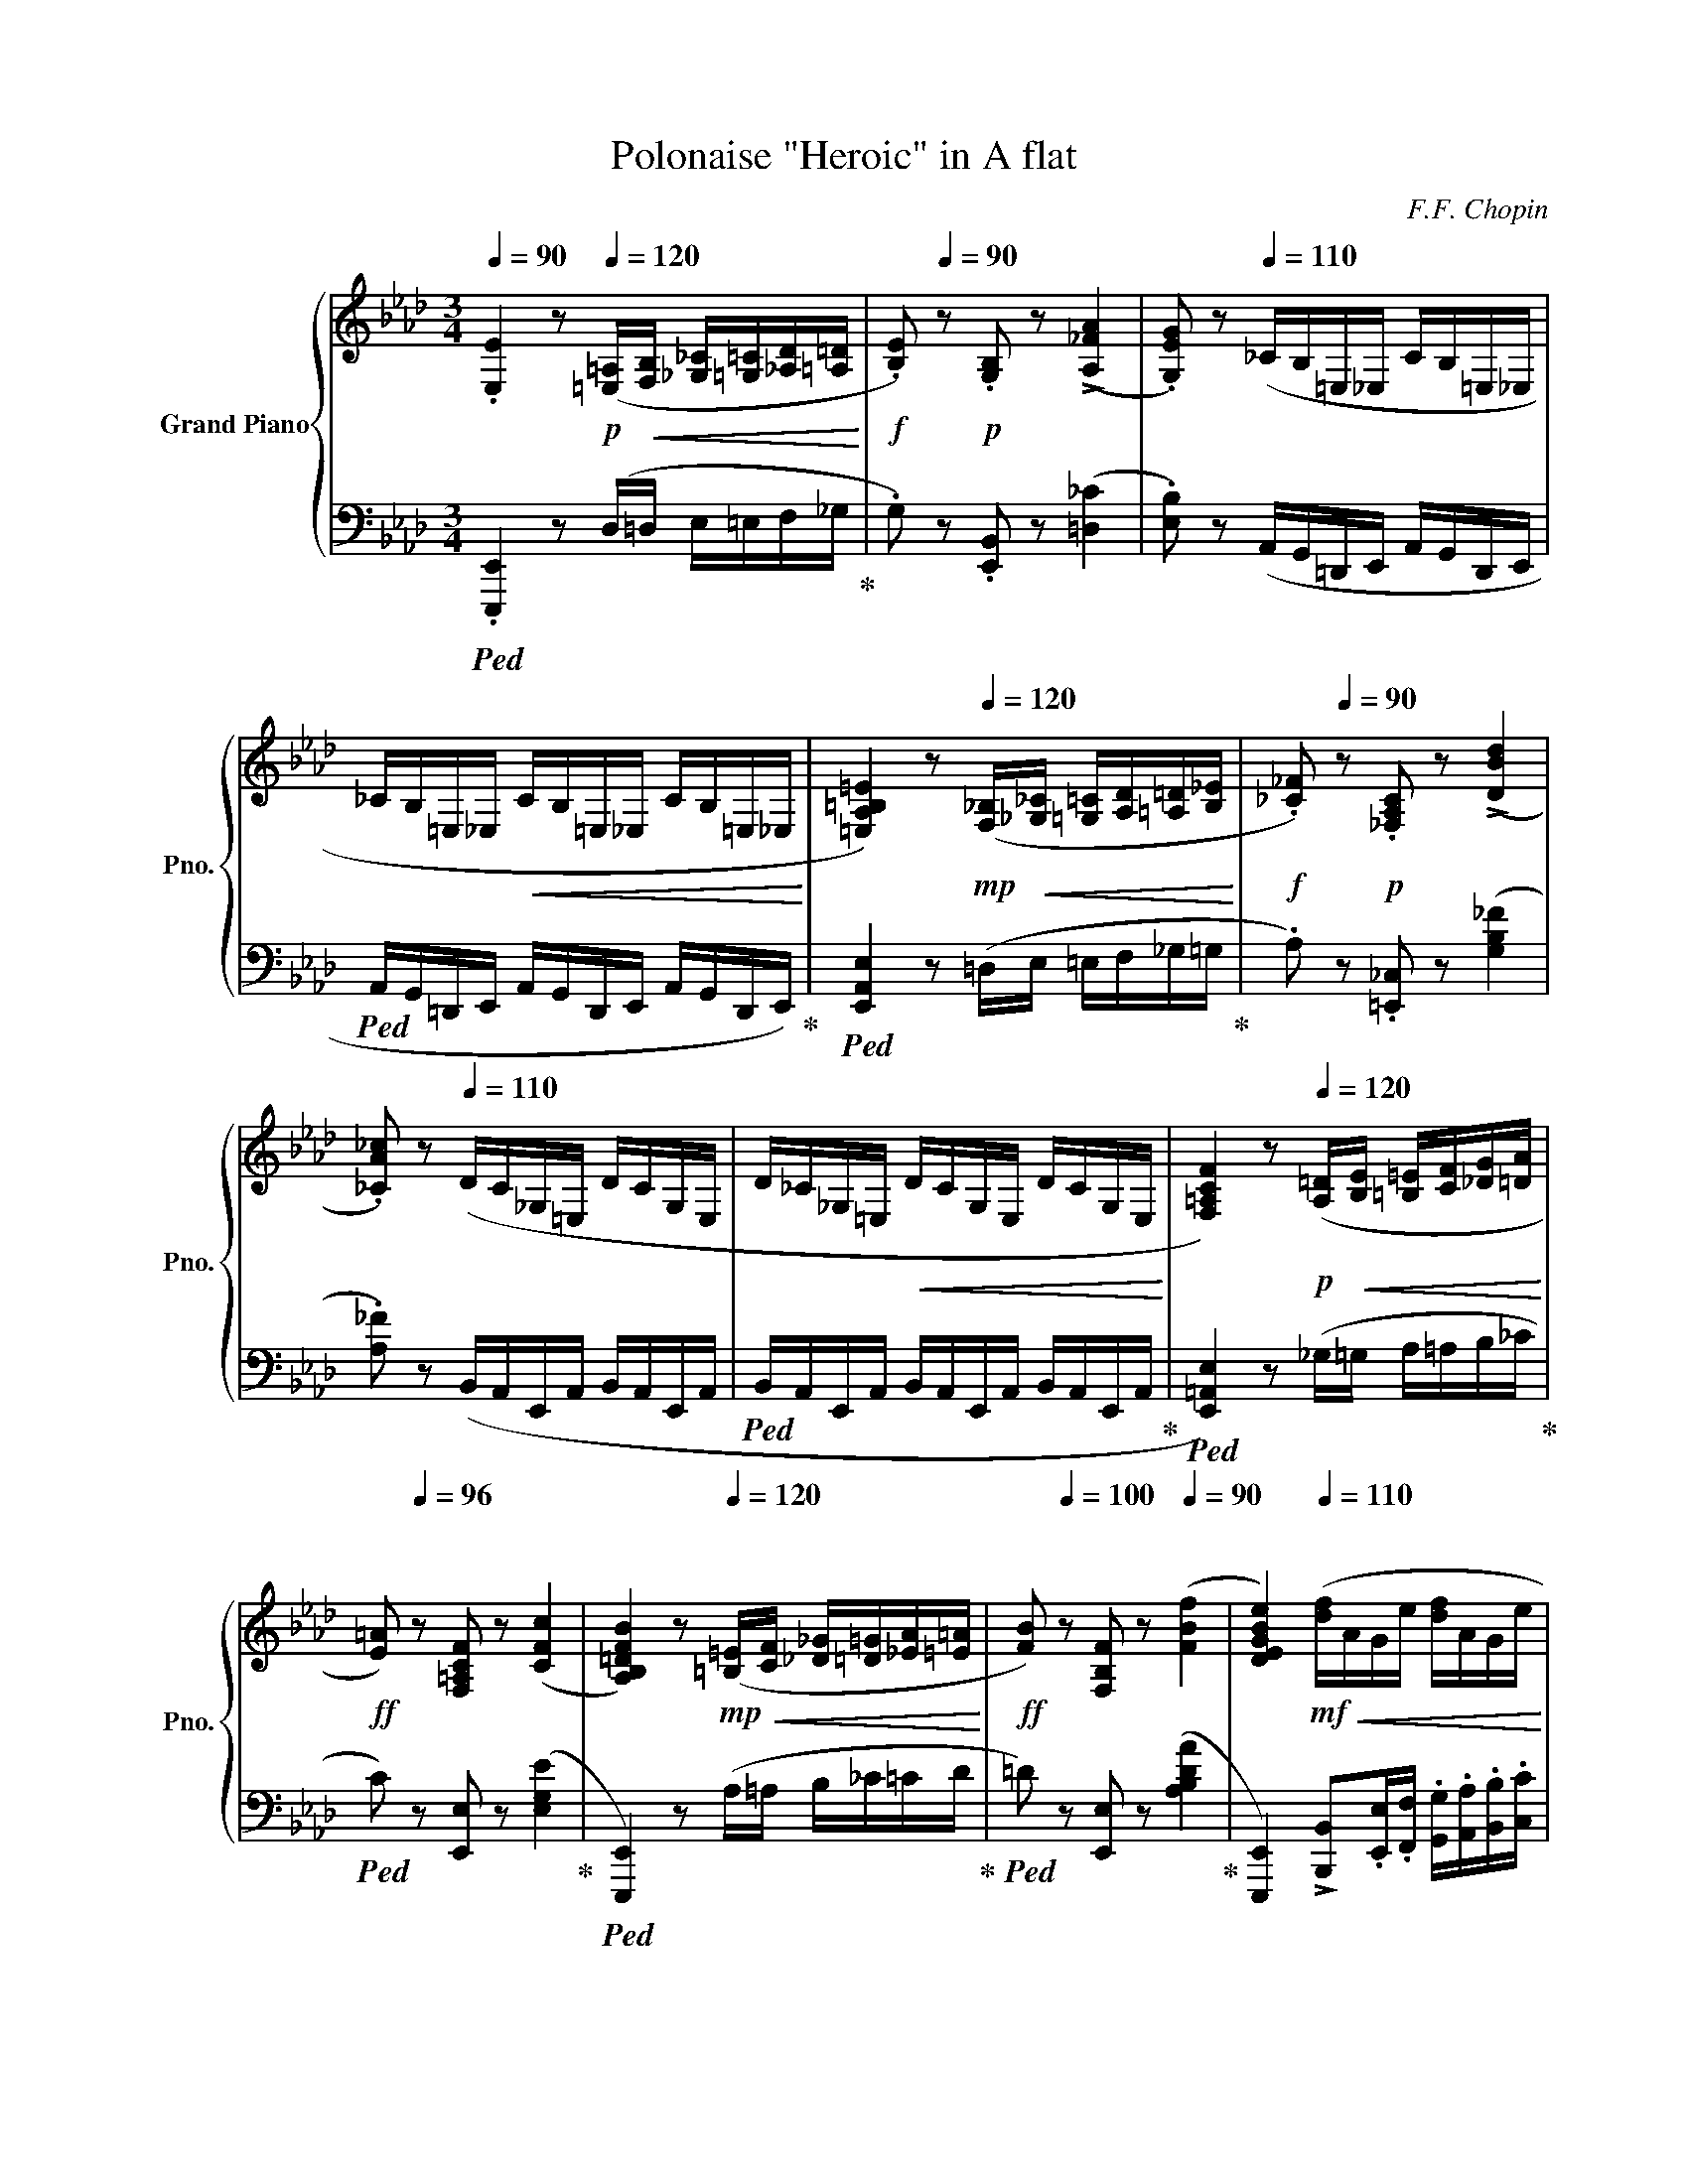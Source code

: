 X:1
T:Polonaise "Heroic" in A flat
C:F.F. Chopin
%%score { ( 1 3 5 6 ) | ( 2 4 7 ) }
L:1/8
Q:1/4=90
M:3/4
I:linebreak $
K:Ab
V:1 treble nm="Grand Piano" snm="Pno."
L:1/16
V:3 treble 
V:5 treble 
V:6 treble 
V:2 bass 
L:1/16
V:4 bass 
V:7 bass 
V:1
 .[E,E]4 z2[Q:1/4=120]!p! ([=E,=A,]!<(![F,B,] [_G,_C][=G,=C][_A,D][=A,=D]!<)! | %1
!f! .[B,E]2)[Q:1/4=90] z2!p! .[G,B,]2 z2 (!>![A,_FA]4 | %2
 .[G,EG]2) z2[Q:1/4=110] (_CB,=E,_E, CB,=E,_E, |$ _CB,=E,_E,!<(! CB,=E,_E, CB,=E,_E,!<)! | %4
 [=E,A,=B,=E]4) z2!mp![Q:1/4=120] ([F,_B,]!<(![_G,_C] [=G,=C][A,D][=A,=D][B,_E]!<)! | %5
!f! .[_C_F]2)[Q:1/4=90] z2!p! .[_F,A,C]2 z2 (!>![DBd]4 |$ %6
 .[_CA_c]2) z2[Q:1/4=110] (DC_G,=E, DCG,E, | D_C_G,=E,!<(! DCG,E, DCG,E,!<)! | %8
 [F,=A,CF]4) z2!p![Q:1/4=120] ([A,=D]!<(![B,E] [=B,=E][CF][_DG][=DA]!<)! |$ %9
!ff! [E=A]2)[Q:1/4=96] z2 [F,=A,CF]2 z2 ([CFc]4 | %10
 [A,B,=DFB]4) z2[Q:1/4=120]!mp! ([=B,=E]!<(![CF] [_D_G][=D=G][_EA][=E=A]!<)! | %11
!ff! [FB]2)[Q:1/4=100] z2 [F,B,F]2 z2[Q:1/4=90] ([FBf]4 | %12
[Q:1/4=100]"^\n" [DEGBe]4)[Q:1/4=110]!mf! ([df]!<(!AGe [df]AGe!<)! |$ %13
[Q:1/4=99] [Bf]GEe [cf]GEe[Q:1/4=85] [df]BE[Q:1/4=115]e | [df]BEe [df]B!>(!Ee [df]BEe!>)! | %15
[Q:1/4=100]!mp! [df]!<(!BEe[Q:1/4=95] [df]B[Q:1/4=90]Ee[Q:1/4=85] [df]B[Q:1/4=75]E!sfz!(!fermata!e)!<)! | %16
!f![Q:1/4=60] [df]2>[Q:1/4=75][ce]2[Q:1/4=80] [ce]4) z2 (.[Ac].[Bd][Q:1/4=65] |$ %17
[Q:1/4=68] f)[Q:1/4=75](!>!e{/f}e=d[Q:1/4=65] [ce]4) z2 (.[Ac].[_B_d][Q:1/4=70] | %18
 f)(!>!e[Q:1/4=77]{/f}e=d f)(!>!e{/f}ed [ce]2)[Q:1/4=66]!>(!(!arpeggio![E_B_g]2!>)! | %19
[Q:1/4=69] !arpeggio![E=Af]2[Q:1/4=75][FAc]2[Q:1/4=60] [FBd]2)[Q:1/4=80] x2[Q:1/4=75] x4 |$ %20
!f! ([e_g]2>[df]2[Q:1/4=75] [df]4) z2 (.[Bd].[ce][Q:1/4=70] | %21
[Q:1/4=70] _g)[Q:1/4=80](!>!f{/g}f=e[Q:1/4=70] [df]4) z2 ([Gd=g][Aa] | %22
!f!!>(! !>![cc'][eg][cc']>)([Bb] [Bb][ce][Bb]>)([Aa] [Aa][Be][Aa]>)([Gg]!>)! |$ %23
!<(! [Gg][B=d][Gg]>)([Ff] [Ff][GB][Ff]>)[Q:1/4=65]([Ee]!>(! [D_d][FA][Dd]>)[Cc]!<)!!>)! | %24
[Q:1/4=70]!mp!!mf!!<(! !2!!1!F4 G2{AGAG}FG A2{BABA}GA!<)! | %25
[Q:1/4=66] =ABcd x2!f! [_Af]>[Q:1/4=70][Ae] x (A[Q:1/4=60]a>)g |$ %26
[Q:1/4=68]!<(! !>![Ff]4 (GPg[Ff][Gg]) (APa[Gg][Aa])!<)! | %27
 ([=Ae=a][Bb][cgc'][dd'] [c_ac']2[faf']>)[eae'] [eae']2{x([e=ae']}[dad']>[cc'] |$ %28
!>(! [Bb]2)([B,_GB]>[Cc] [DFd]2[DEGd]>[Cc] [B,FB]2[A,B,EA]>[_G,G]!>)! |$ %29
[M:12/8][Q:1/4=50]!mp! [F,DF]2)[Q:1/4=360] x16 x8 F2G2=A2B2c2d2e2f2g2=a2 |$ %30
[M:3/4]!ff![Q:1/4=68] z2{/c'} ([dgb][c^f=a] [dgb]2)([c_ac']2[Q:1/4=70] [Aca]2!mf![EAe]2 | %31
"_cresc." [FAf]2)([Aca]2 [DFBd]2)([FAdf]2[Q:1/4=60] [B,EAB]2)[Q:1/4=45]!>![DEGBe]2 | %32
!ff![Q:1/4=70] ([fd'f']2>[ec'e']2 [ec'e']2){E} x2 x2 ([cac'][dbd'] |$ %33
 [fd'f']>)([ec'e'][ec'e'][=d=b=d'] [ec'e']2){E} x2 x2 ([cac'][_d_b_d'] | %34
 [fd'f'])([ec'e']{f'}[ec'e'][=d=b=d'] [f_d'f'])([ec'e']{f'}[ec'e'][db=d'] [ec'e']2)([e_b_g']2 |$ %35
 [e=af']2!arpeggio![cefc']2[Q:1/4=58] [Bfd']2)[Q:1/4=75](3(_g_Gg [Ff]2)[Q:1/4=70][Dd]2 | %36
!ff![Q:1/4=73] ([_ge'_g']2>[fd'f']2 [fd'f']2){F} x2 x2 ([dbd'][ec'e'] | %37
 [_ge'_g']>)[fd'f']([fd'f'][=ec'=e'] [fd'f']2){F} x2 x2 ([=gd'=g'][aa'] |$ %38
!f!!>(!!8va(! !>![c'c''][e'g'][c'c'']>)([bb'] [bb'][c'e'][bb']>)([aa'] [aa'][be'][aa']>)([gg']!>)!!8va)! | %39
!8va(!!>(! [gg'][b=d'][gg']>)([ff'] [ff'][gb][ff']>)([ee'] [d_d'][fa][dd']>)[cc']!8va)!!>)! | %40
!mf!!<(! !2!!1!F4 (G2{AGAG}FG) (A2{BABA}GA)!<)! |$ =ABcd x2!f! [_Af]>[Ae] x (Aa>)g | %42
[Q:1/4=73]!<(! !>![Ff]4 (GPg[Ff][Gg]) (APa[Gg][Aa])!<)! |$ %43
 ([=Ae=a][Bb][cgc'][dd']!<(! [c_ac']2[faf']>)([eae'] [eae']2){x([e=ae']}[dad']>[cc']!<)! | %44
!>(! [Bb]2)([B^fb]>[cc'] [d=fd']2[de^fd']>[cc'] [B=fb]2[ABea]>[^F^f]!>)! |$ %45
[M:9/8]!mp! [Fdf]2)[Q:1/4=380]!<(! x32 c2d2e2f2g2=a2b2c'2d'2e'2f'2g'2=a'2!<)! |$ %46
[M:3/4][Q:1/4=70]!ff!!8va(! z2{/c''} ([d'g'b'][c'^f'=a'] [d'g'b']2)([c'g'c'']2 [ac'_a']2[Q:1/4=56][eae']2!8va)! | %47
 [faf']2)[Q:1/4=66] x2[Q:1/4=46] !arpeggio![xEB]4!f! A3 z[Q:1/4=45] | %48
[Q:1/4=77]!ff! [cc']2!p!!<(!.[Cc]>(.[Cc] [Dc]2[Cc]>)([Cc] [Ec]2[Cc]>)([Dc]!<)! |$ %49
"_cresc." [Fc]2[Cc]>)([=Ec] [Gc]2[Cc]>)([Fc] [Ac]2[Cc]>)(([_Gc] | %50
 [=EGc=e]2))!ff! (!>![ec'=e']4 [=d=b=d'][ec'e'] [fd'f']2)[ege']>[dd'] |$ %51
 [=ec'=e']2!mp![Q:1/4=94]!<(!(C/=E/G/=B/ c/e/g/=b/!8va(!c'/e'/g'/c''/[Q:1/4=78] !>!!wedge![d'd'']2!>!!wedge![=d'=d'']2!<)!!8va)! | %52
!ff! [e'e'']2)!p!!<(!.[Ee]>(.[Ee] [_Fe]2[Ee]>)([Ee] [_Ge]2[Ee]>)([=Fe]!<)! |$ %53
"_cresc." [Ae]2[Ee]>)([Ge] [Be]2[Ee]>)([Ae] [_ce]2[Ee]>)([=Ae] | %54
 [GBeg]2)!ff! (!>![ge'g']4 [f=d'f'][ge'g'] [af'a']2)[gbg']>[ff'] | %55
 [ge'g']2 x2 x8[Q:1/4=60][Q:1/4=47] |$[Q:1/4=50] F8[Q:1/4=70] B,4[Q:1/4=100][Q:1/4=70][Q:1/4=75] | %57
[Q:1/4=50] C6!<(! C>D[Q:1/4=60]!>(!{/D} D4{EDEDEDED}!<)!!>)![Q:1/4=100][Q:1/4=70] | %58
[Q:1/4=50] C6!<(! C>D[Q:1/4=60]!>(!{/D} D4{EDEDEDED}!<)!!>)![Q:1/4=100][Q:1/4=70] |$ %59
[Q:1/4=50] C2[Q:1/4=100]!<(!=D=E[Q:1/4=70] F2G2[Q:1/4=60] B[Q:1/4=90]AG[Q:1/4=74]F{F}!<)! | %60
[Q:1/4=50]!f! !arpeggio![Ff]8 [B,B]4[Q:1/4=100][Q:1/4=70] | %61
[Q:1/4=50] [Cc]6 c>d{D} d4{edededed}[Q:1/4=100][Q:1/4=70] |$ %62
[Q:1/4=50] [Cc]6 c>d{D}!mp!!<(! Td4!<)![Q:1/4=100][Q:1/4=70] |!mf!!<(! T=d4{cd} Te8!<)! | %64
!ff![Q:1/4=73] ([fd'f']2>[ec'e']2 [ec'e']2){E} x2 x2 ([cac'][dbd'] |$ %65
 [fd'f']>)[ec'e']([ec'e'][=d=b=d'] [ec'e']2){E} z2 z2 ([cac'][_d_b_d'] | %66
 [fd'f'])([ec'e']{f'}[ec'e'][=d=b=d'] [f_d'f'])([ec'e']{f'}[ec'e'][db=d'] [ec'e']2)([e_b_g']2 |$ %67
 [e=af']2!arpeggio![cefc']2[Q:1/4=60] !arpeggio![Bfd']2)[Q:1/4=78](3(_g_Gg[Q:1/4=72] !wedge![Ff]2)[Dd]2 | %68
!ff! ([_ge'_g']2>[fd'f']2 [fd'f']2){F} x2 x2 ([dbd'][ec'e'] | %69
 [_ge'_g']>)[fd'f']([fd'f'][=ec'=e'] [fd'f']2){F} x2 x2 ([=gd'=g'][aa'] |$ %70
!f!!>(!!8va(! !>![c'c''])[e'g'][c'c'']>([bb'] [bb'][c'e'][bb']>)([aa'] [aa'][be'][aa']>)[gg']!>)!!8va)! | %71
!8va(!!>(! [gg'][b=d'][gg']>([ff'] [ff'][gb][ff']>)([ee'] [d_d'][fa][dd']>)[cc']!8va)!!>)! | %72
!mf!!<(! !2!!1!F4 (G2{AGAG}FG) (A2{BABA}GA)!<)! |$ =ABcd x2!f! [_Af]>[Ae] x (Aa>)g | %74
!<(! !>![Ff]4 (GPg[Ff][Gg]) (APa[Gg][Aa])!<)! |$ %75
 ([=Ae=a][Bb][cgc'][dd']!<(! [c_ac']2[faf']>)([eae'] [eae']2){x[e=ae']}[dad']>[cc']!<)! | %76
!>(! [Bb]2[B^fb]>[cc'] [d=fd']2[de^fd']>[cc'] [B=fb]2[ABea]>[^F^f]!>)! |$ %77
[M:9/8]!mp! [Fdf]2[Q:1/4=380]!<(! x32 c2d2e2f2g2=a2b2c'2d'2e'2f'2g'2=a'2!<)! |$ %78
[M:3/4][Q:1/4=72]!ff!!8va(! z2{/c''} ([d'g'b'][c'^f'=a'] [d'g'b']2)[c'g'c'']2 [ac'_a']2[Q:1/4=57][eae']2!8va)! | %79
 [faf']2[Q:1/4=66] x2[Q:1/4=46] !arpeggio![xEB]4!f! .A2 z2[Q:1/4=45] | %80
[K:E][Q:1/4=75] !arpeggio!!>![G,B,EG]4 !arpeggio!!>![G,B,EG]4 !arpeggio!!>![G,B,EG]4 | %81
 !arpeggio!!>![G,B,EG]4 !arpeggio!!>![G,B,EG]4 !arpeggio!!>![G,B,EG]4 |$ %82
 [G,B,EG]!p![Q:1/4=92] z z2 z8 | z12 |$ ([G,B,]8 [A,B,]2>.[A,B,]2 | %85
 [G,B,]2>.[G,E]2 [G,B,G]4 [A,B,F]4) |$ [G,B,]2>.[G,E]2 [G,B,G]2>.[A,D]2 .[G,E]2.[G,EG]2 | %87
!<(! [B,GB]2.[CGc].[DGd] .[EGe]2.[B,GB]2 !>![GBg]4!<)! |$ %88
 [B,FAB]6 .[B,AB].[B,AB] .[B,AB]2.[B,AB]2 | [B,GB]2>!^![EGe]2 [EGe]4 [B,EG]4 |$ F6 F2 .G.F.E.[DF] | %91
 [EG]4!<(! z2 z .[GB] [GB]4!<)! |$ [G,B,]6 .[^^F,B,].[G,B,] [A,B,]2.[A,C].[A,D] | %93
!p!!<(! [G,E]2>.[G,B,]2 [G,B,G]4 [A,B,F]4!<)! |$ [G,B,]2>.[G,E]2 [G,B,G]2>.[A,D]2 .[G,E]2.[G,EG]2 | %95
 [B,GB]4 [CGc][DGd][EGe][FBf] [Geg]4 ||$[K:Ab]!f!"_cresc." [GBeg]6 [B,GB]2 [EGe]2[Geg]2 | %97
 [Bgb]2>[ege']2 [ege']2>[Geg]2 [Geg]2[cgc']2 |$ [Bgb]6 [B,B][B,B] .[B,AB]2.[FABf]2 | %99
 .[EGe]2[K:bass]!arpeggio!!>![^D,=A,=B,^D]2 !arpeggio!!>![D,A,B,D]2!arpeggio!!>![D,A,B,D]2 !arpeggio!!>!!wedge![D,A,B,D]2!arpeggio!!>!!wedge![D,A,B,D]2 | %100
 !>![=E,^G,=B,=E]4[K:treble][Q:1/4=85] !arpeggio!!>![G,B,E^G]4 !arpeggio!!>![G,B,EG]4 | %101
 !arpeggio!!>![^G,=B,=E^G]4 !arpeggio!!>![G,B,EG]4 !arpeggio!!>![G,B,EG]4 |$ %102
[Q:1/4=92] [^G,=B,=E^G]!p! z z2 z8 | z12 |$ [^G,=B,]8 [=A,B,]2>.[A,B,]2 | %105
 [^G,=B,]2>.[G,=E]2 [G,B,^G]4 [=A,B,^F]4 |$ %106
 [^G,=B,]2>.[G,=E]2 [G,B,^G]2>.[=A,^D]2 .[G,E]2.[G,EG]2 | %107
!<(! [=B,^G=B]2.[^CG^c].[^DG^d] .[=EG=e]2.[B,GB]2 !>![GB^g]4!<)! |$ %108
 [=B,^F=A=B]6 .[B,AB].[B,AB] .[B,AB]2.[B,AB]2 | [=B,^G=B]2>!^![=EG=e]2 [EGe]4 [B,EG]4 |$ %110
 ^F6 F2 .^G.F.=E.[^DF] | [=E^G]4!<(! z2 z .[G=B] [GB]4!<)! |$ %112
 [^G,=B,]6 .[^^F,B,].[G,B,] [=A,B,]2.[A,^C].[A,^D] | %113
!p!!<(! [^G,=E]2>.[G,=B,]2 [G,B,^G]4 [=A,B,^F]4!<)! |$ %114
 [^G,=B,]2>.[G,=E]2 [G,B,^G]2>.[=A,^D]2 .[G,E]2.[G,EG]2 | %115
 [=B,^G=B]4 [^CG^c][^DG^d][=EG=e][^FB^f] [Ge^g]4 ||$ %116
[K:Ab]!f!"_cresc." [GBeg]6 [B,GB]2 [EGe]2[Geg]2 | [Bgb]2>[ege']2 [ege']2>[Geg]2 [Geg]2[cgc']2 |$ %118
 [Bgb]6 [B,B][B,B] .[B,AB]2.[FABf]2 | %119
!ff!!>(! .[EGe]2[Ee][Ee][Q:1/4=88] !^![Ee]2[Ee][Ee][Q:1/4=80] !^![Ee]2[Q:1/4=75][Ee][Ee]!>)! | %120
!f![Q:1/4=88] (e4 B4 c2fe |$ ed)dc (B4 c4 |[Q:1/4=76] B[Q:1/4=90]A)AG (F4 G4 | %123
[Q:1/4=80] PE2)[Q:1/4=89]=DE[Q:1/4=80] PF2[Q:1/4=89]EF!f!"_cresc." G4[Q:1/4=60][Q:1/4=35] |$ %124
[Q:1/4=68]!mp! (g4[Q:1/4=85] =d4 =e4 |"_dim." gf).f.e (=d4 =e4 | %126
 g[Q:1/4=80]f).f.e (e=d).d.c[Q:1/4=70] (cB).B.A |$ %127
[Q:1/4=50]!p!!>(! G2GG[Q:1/4=40] G2GG!>)![Q:1/4=20]!pp! G2[Q:1/4=30] x2 | %128
[Q:1/4=80] dc_c=A _A=Ac=c _d=d[Q:1/4=70]g=e |$ d(=d_g[Q:1/4=80]=e dc_F_G P=G_G=GA | %130
 =A_g=e=d _dg=g=a[Q:1/4=70] c'bgd |$ =d>=ed>_e d>=ed>_e d>[Q:1/4=50]=ed>[Q:1/4=20]_e) | %132
[Q:1/4=50] (=d[Q:1/4=55]c[Q:1/4=75]B=A _A=ABc _d=d[Q:1/4=50]g_g |$ %133
 f[Q:1/4=75]=e_e=d _dc=AB PG_G=GA | B)[Q:1/4=50](b[Q:1/4=75]=ag agfe[Q:1/4=60] fe[Q:1/4=75]Bc | %135
[Q:1/4=70] T=d4{_d=d} Te4{de}[Q:1/4=40] T=e4{_e=e)} |$ %136
[Q:1/4=50] (f[Q:1/4=70]edc _c=cde =ef[Q:1/4=60]b=a | a[Q:1/4=70]g_gf =e_edc PB=ABc | %138
 d)(d'[Q:1/4=76]c'b[Q:1/4=70] c'ba_g ag[Q:1/4=60]de |$ %139
[Q:1/4=70]!>(! (6:4:6f_gf=efg (6:4:6fgfefg[Q:1/4=60] (6:4:6fgfef[Q:1/4=40]g!>)! | %140
!pp![Q:1/4=50]!<(! (f)[Q:1/4=70]edc _c=cde =ef[Q:1/4=28]b[Q:1/4=40]=a!<)! | %141
!p! a[Q:1/4=60]g_g[Q:1/4=65]f[Q:1/4=70] =e_ecd PB=ABd) |$[Q:1/4=68](xBAG _G=GAB =Bxfd | %143
xBAG _G=Gx=B _BAGF | =E)(xBA _G=GAB _cxfd |$xBAG _G=G[Q:1/4=60]x=B _B[Q:1/4=67]AGF | %146
[Q:1/4=50]!>(! =E)[Q:1/4=67](xBA _G=GAB _cxed)!>)! |!pp!"_cresc."(xBAG _G=GAB[Q:1/4=60] =Bxd_c) |$ %148
!p!(xB[Q:1/4=70]AG _G=GAB =Bxed) |!<(!(xBAG[Q:1/4=74] _G=GAB[Q:1/4=64] =Bxd_c)!<)! | %150
!f![Q:1/4=46] (c[Q:1/4=72]BAG[Q:1/4=77]!mp! _G=G"_cresc."AB[Q:1/4=84] AGF=E |$ %151
!f! E=EFG) z G2G- G4[Q:1/4=87] | DCB,!>!A,!>!xCB,!>!_G,!>!xCB,[Q:1/4=78]!>!_F, | %153
!<(!!>!xA,G,[Q:1/4=72]E,xG,F,[Q:1/4=62]D,[Q:1/4=45] C,E,B,,[Q:1/4=23]E,!<)! |$ %154
[K:treble][Q:1/4=73]!fff! ([fd'f']2>[ec'e']2 [ec'e']2){E} x2 x2 ([cac'][dbd'] | %155
 [fd'f']>)([ec'e'][ec'e'][=d=b=d'] [ec'e']2){E} z2 z2 ([cac'][_d_b_d'] |$ %156
 [fd'f'])([ec'e']{f'}[ec'e'][=d=b=d'] [f_d'f'])([ec'e']{f'}[ec'e'][db=d'] [ec'e']2)[e_b_g']2 | %157
 [e=af']2!arpeggio![cefc']2[Q:1/4=66] !arpeggio![Bfd']2[Q:1/4=80](3(_g_Gg[Q:1/4=71] [Ff]2)[Dd]2 | %158
 ([_ge'_g']2>[fd'f']2 [fd'f']2){F} x2 x2 [dbd'][ec'e'] |$ %159
 [_ge'_g']>[fd'f']([fd'f'][=ec'=e'] [fd'f']2){F} x2 x2 ([=gd'=g'][aa'] | %160
[Q:1/4=75]!ff!!8va(! !>![c'c''])[e'g'][c'c'']>([bb'] [bb'][c'e'][bb']>)([aa'] [aa'][be'][aa']>)[gg']!8va)! |$ %161
!8va(!!>(! [gg'][b=d'][gg']>([ff'] [ff'][gb][ff']>)([ee'] [d_d'][fa][dd']>)[cc']!8va)!!>)! | %162
!mf!!<(! !2!!1!F4 (G2{AGAG}FG) (A2{BABA}GA)!<)! |$ %163
 =ABcd x2!f! [_Af]>[Ae] x[Q:1/4=70] (A[Q:1/4=65]a>)g | %164
[Q:1/4=75]!<(! !>![Ff]4 (GPg[Ff][Gg]) (APa[Gg][Aa])!<)! |$ %165
 ([=Ae=a][Bb][cgc'][dd']!<(! [c_ac']2[faf']>)([eae'] [eae']2){x[e=ae']}[dad']>[cc']!<)! | %166
!>(! [Bb]2[B^fb]>[cc'] [d=fd']2[de^fd']>[cc'] [B=fb]2[ABea]>[^F^f]!>)! |$ %167
[M:9/8]!mp! [Fdf]2[Q:1/4=360]!<(! x32 c2d2e2f2g2=a2b2c'2d'2e'2f'2g'2=a'2!<)! |$ %168
[M:3/4][Q:1/4=70]!fff!!8va(! z2{/c''} ([d'g'b'][c'^f'=a'] [d'g'b']2)([c'g'c'']2 [ac'_a']2[Q:1/4=78][eae']2!8va)! | %169
 [faf']2)[eae']2[Q:1/4=75] [cec']2[Aca]2[Q:1/4=67] !wedge![FAf]2[EGe]2 | %170
 [CAc]2[Q:1/4=90](PE2 =D2[Q:1/4=110](3FA=B (6:4:6=dfa=b!8va(!=d'=d''!8va)! |$ %171
[Q:1/4=80] !>![e'e'']2)[Q:1/4=120][Beb][Beb][Q:1/4=95] [Beb]2([=Ae=a][Beb] !wedge![cec']2)([Gdeg]2 | %172
 [Aca]2)(PE2 =D2[Q:1/4=110](3FA=B (6:4:6=dfa=b!8va(!=d'=d''!8va)! |$ %173
[Q:1/4=80] !>![e'e'']2)[Beb][Q:1/4=94][Beb] ([Beb][cec'])[=Ae=a][Q:1/4=90][Beb] [cec']2[Q:1/4=80][Gdeg]2 | %174
[Q:1/4=90] [Aca]2>e2 [Ece]4 z2 [cac'][dbd'] | [fd'f']2>[ec'e']2 [ec'e']4 z2 [cac'][dbd'] |$ %176
!mf!!<(! [fd'f']2>[ec'e']2 [fd'f']2>[ec'e']2 [fd'f']2>[ec'e']2!<)! | %177
 [fd'f']2>[ec'e']2[Q:1/4=100] [ec'e']4[Q:1/4=74] [fc'f'][Q:1/4=100][gc'g'][ac'a'][be'b'] | %178
[Q:1/4=50] [c'a'c'']4 z2[Q:1/4=120]!fff! !wedge![=E,G,C=E]!wedge![E,G,CE][Q:1/4=90] !wedge![E,G,CE]2!wedge![E,G,CE]2 | %179
[Q:1/4=80] !wedge![=E,G,C=E]2 z2[Q:1/4=70] !wedge![E,G,CE]2 z2[Q:1/4=50] [_E,G,B,D_E]4 | %180
 [A,CA]4 z8 |] %181
V:2
!ped! .[E,,,E,,]4 z2 (D,=D, E,=E,F,_G,!ped-up! | .G,2) z2 .[E,,B,,]2 z2 ([=D,_C]4 | %2
 .[E,B,]2) z2 (A,,G,,=D,,E,, A,,G,,D,,E,, |$ %3
!ped! A,,G,,=D,,E,, A,,G,,D,,E,, A,,G,,D,,E,,)!ped-up! | %4
!ped! [E,,A,,E,]4 z2 (=D,E, =E,F,_G,=G,!ped-up! | .A,2) z2 .[=E,,_C,]2 z2 ([G,B,_F]4 |$ %6
 .[A,_F]2) z2 (B,,A,,E,,A,, B,,A,,E,,A,, |!ped! B,,A,,E,,A,, B,,A,,E,,A,, B,,A,,E,,A,,!ped-up! | %8
!ped! [E,,=A,,E,]4) z2 (_G,=G, A,=A,B,_C!ped-up! |$!ped! C2) z2 [E,,E,]2 z2 ([E,G,E]4!ped-up! | %10
!ped! [E,,,E,,]4) z2 (A,=A, B,_C=CD!ped-up! |!ped! =D2) z2 [E,,E,]2 z2 ([A,B,DA]4!ped-up! | %12
 [E,,,E,,]4) !>![B,,,B,,]2.[E,,E,].[F,,F,] .[G,,G,].[A,,A,].[B,,B,].[C,C] |$ %13
!ped! !>![D,D]2 z2 !>![E,,E,]2 z2 !>![G,G-]4!ped-up! |!ped! GDB,E, GDB,E, GDB,E, | %15
 GDB,E, DB,G,E, G,D,B,,E,,!ped-up! | %16
!ped! !>![A,,,A,,]2([E,E]2!ped-up! !wedge![A,CA]2)!wedge![E,,E,]2 [A,,A,]2.[E,,,E,,]2 |$ %17
!ped! !>![A,,,A,,]2([E,E]2!ped-up! !wedge![A,CA]2)!wedge![E,,E,]2 [A,,A,]2.[E,,,E,,]2 | %18
!ped! !>![A,,,A,,]2([E,E]2!ped-up! !wedge![A,CA]2)!wedge![E,,E,]2!ped! [A,,A,]2(!arpeggio![E,,B,,_G,]2!ped-up! | %19
 !arpeggio![F,,C,=A,]2!arpeggio![C,F,A,E]2 !arpeggio![B,,F,D]2)([_G,,,_G,,]2 !wedge![F,,,F,,]2)[D,,D,]2 |$ %20
!ped! [B,,,B,,]2([F,F]2!ped-up! !wedge![B,DB]2)!wedge![F,,F,]2 [B,,B,]2.[F,,,F,,]2 | %21
!ped! [B,,,B,,]2([F,F]2!ped-up! !wedge![B,DB]2)!wedge![F,,F,]2 [B,,B,]2!ped![B,,,B,,]2!ped-up! | %22
!f!!ped! z2 [DEG]2!ped-up!!ped! [E,,E,]2[CE]2!ped-up!!ped! [E,,E,]2[B,E]2!ped-up! |$ %23
!ped! x4!ped-up!!ped! x4!ped-up!!ped! F,4!ped-up! | %24
!ped! ([D,,D,]2!ped-up!!wedge![F,B,]2)!ped! ([C,,C,]2!ped-up!!wedge![=E,B,C]2)!ped! ([F,,,F,,]2!ped-up!!wedge![F,A,C]2) | %25
!ped! [E,,E,]2[E,B,]2 [A,,E,A,]2!ped!!ped-up! z2!ped-up! z2!ped! [A,,A,]2!ped-up! |$ %26
!ped! [D,,D,]2[F,B,]2!ped-up!!ped! [C,,C,]2[B,C=E]2!ped-up!!ped! [F,,,F,,]2[A,CF]2!ped-up! | %27
!ped! [E,,,E,,]2[B,DEG]2!ped-up! [A,,E,A,]2[K:treble]!ped!!arpeggio![=B,=DA=B]>!ped-up![CEAc] [CEAc]2!ped!!arpeggio![F,E=A]2!ped-up! |$ %28
[K:bass]!ped! !arpeggio![B,,F,D]2!ped-up!!ped!!arpeggio!!tenuto![E,,B,,_G,]2!ped-up!!ped! !arpeggio!!tenuto![B,,,F,,D,]2!ped-up!!ped!!arpeggio!!tenuto![E,,,E,,]2!ped-up!!ped! !arpeggio!!tenuto![B,,,F,,D,]2!ped-up!!ped!!arpeggio!!tenuto![E,,B,,E,]2!ped-up! |$ %29
[M:12/8] [B,,,F,,D,]2!mp!!mp!!<(!!<(!!ped! x2 x2 C,,2D,,2E,,2 F,,2G,,2=A,,2 B,,2C,2D,2E,2F,2G,2=A,2B,2C2D2E2F2G2=A2!<)!!<)! |$ %30
[M:3/4] z2!ped-up!!ped! [E,,,E,,]2 [E,,E,]2([E,E]2!ped-up! [F,CF]2!ped![C,A,C]2 | %31
 [D,A,D]2)([F,,F,]2!ped-up!!ped! [B,,F,B,]2)([B,,,B,,]2!ped-up!!ped! [E,,E,]2)!>![E,,,E,,]2!ped-up! | %32
!ped! [A,,,A,,]2([E,CE]2!ped-up!!ped! [A,CA]2)[E,,E,]2!ped-up!!ped! [A,,A,]2([E,,,E,,]2!ped-up! |$ %33
!ped! [A,,,A,,]2)([E,CE]2!ped-up!!ped! [A,CA]2)[E,,E,]2!ped-up!!ped! [A,,A,]2([E,,,E,,]2!ped-up! | %34
!ped! [A,,,A,,]2)([E,CE]2!ped-up!!ped! [A,CA]2)[E,,E,]2!ped-up!!ped! [A,,A,]2!arpeggio![E,,B,,^F,]2!ped-up! |$ %35
 !arpeggio![F,,C,=A,]2!arpeggio![C,F,A,E]2 !arpeggio![B,,F,D]2([_G,,_G,]2 [F,,F,]2)[D,,D,]2 | %36
!ped! [B,,,B,,]2([F,DF]2!ped-up!!ped! [B,DB]2)[F,,F,]2!ped-up!!ped! [B,,B,]2([F,,,F,,]2!ped-up! | %37
!ped! [B,,,B,,]2)[F,DF]2!ped-up!!ped! [B,DB]2[F,,F,]2!ped-up!!ped! [B,,B,]2[B,,,B,,]2!ped-up! |$ %38
!f!!ped! z2 [DEG]2!ped-up!!ped! E,2-[xCE]2!ped-up!!ped! E,2-[xB,E]2!ped-up! | %39
!ped! B,,2-[xA,B,=D]2!ped-up!!ped! E,2-[xG,B,]2!ped-up!!ped! [F,,F,-]2[xA,]2!ped-up! | %40
!ped! ([D,,D,]2!ped-up!!wedge![F,B,]2)!ped! ([C,,C,]2!ped-up!!wedge![=E,B,C]2)!ped! ([F,,,F,,]2!ped-up!!wedge![F,A,C]2) |$ %41
!ped! [E,,E,]2([E,B,]2!ped-up! [A,,E,A,]2) z2 z2 [A,,A,]2 | %42
!ped! [D,,D,]2[F,B,]2!ped-up!!ped! [C,,C,]2[B,C=E]2!ped-up!!ped! [F,,,F,,]2[A,CF]2!ped-up! |$ %43
!ped! [E,,,E,,]2([B,DEG]2!ped-up! [A,,E,A,]2[K:treble]!ped!!arpeggio![=B,=DA=B]>)([CEAc]!ped-up! [CEAc]2)!ped!!arpeggio![F,E=A]2!ped-up! | %44
[K:bass]!ped! !arpeggio!!tenuto![B,,F,D]2!ped-up!!ped!!arpeggio!!tenuto![E,C_G]2!ped-up!!ped! !arpeggio!!tenuto![B,,F,D]2!ped-up!!ped!!arpeggio!!tenuto![E,,B,,_G,]2!ped-up!!ped! !arpeggio!!tenuto![B,,,F,,D,]2!ped-up!!ped!!arpeggio!!tenuto![E,,B,,G,]2!ped-up! |$ %45
[M:9/8] !arpeggio![B,,F,D]2!mp!!<(!!ped! x16 x2 x8 x32!<)! |$ %46
[M:3/4] z2!ped-up! !>![E,,,E,,]2- [E,E]2[K:treble]([EGce]2 [FAcf]2[CAc]2 | %47
 [DAd]2)[K:bass] [E,,E,]4 [E,,,E,,]2 [A,,,A,,]3 z | %48
 [C,,,C,,]2.[C,,C,]>(.[C,,C,] [=E,,D,]2[=E,,,E,,]>)([E,,C,] [F,,E,]2[F,,,F,,]>)([F,,D,] |$ %49
 [G,,F,]2[G,,,G,,]>)([G,,=E,] [A,,G,]2[A,,,A,,]>)([A,,F,] [A,,A,]2[A,,,A,,]>)([A,,^F,] | %50
 [G,,G,]2)[K:treble][G,G][G,G] ([=A,=A][G,G])[G,G][G,G] [G,G]2[=DFG=B]2 |$ %51
 [CGc]2!ped!(C,/=E,/G,/_C/ =C/=E/G/_c/=cC!ped-up! !>!!wedge![Dd]2!>!!wedge![=D=d]2 | %52
 [Ee]2)[K:bass].[E,,E,]>(.[E,,E,] [G,,_F,]2[G,,,G,,]>)([G,,E,] [A,,_G,]2[A,,,A,,]>)([A,,=F,] |$ %53
 [B,,A,]2[B,,,B,,]>)([B,,G,] [_C,B,]2[_C,,C,]>)([C,A,] [C,_C]2[C,,C,]>)([C,=A,] | %54
 [B,,B,]2)[K:treble][B,B][B,B] ([Cc][B,B])[B,B][B,B] [B,B]2((!arpeggio![B,FA=d]2 | %55
 [EGe]2))[E,=B,E]2 [E,_B,E]2[K:bass][E,,=B,,E,]2 [E,,_B,,E,]2!wedge![E,,,E,,]2 |$ %56
 [D,,,D,,]2[F,G,][F,G,] !wedge![F,G,]2!wedge![F,G,]2 [F,G,]2[F,G,]2 | [C,,C,]8 [B,,,B,,]4 | %58
 [C,,C,]8 [B,,,B,,]4 |$!ped! [C,,C,]2[G,B,C][G,B,C] [G,B,C]2[G,B,C]2 [F,,F,]4!ped-up! | %60
!ped! [D,,D,]2[G,B,F][G,B,F] [G,B,F]2[G,B,F]2 [G,F]2[G,F]2!ped-up! | %61
!ped! [C,,C,]2[G,=E][G,E] [G,E]2[G,E]2!ped-up!!ped! [B,,,B,,]2[F,A,F]2!ped-up! |$ %62
!ped! [C,,C,]2[G,=E][G,E] [G,E]2[G,E]2 [B,,,B,,]2[F,A,F]2!ped-up! | %63
!ped! [B,,,B,,]2[A,B,=DA]2!ped-up!!ped! [E,,,E,,]2[K:treble][G,B,_DE]2 [B,DEG]2[DEGB]2!ped-up! | %64
!ped! [A,,,A,,]2([E,CE]2!ped-up!!ped! [A,CA]2)[E,,E,]2!ped-up!!ped! [A,,A,]2([E,,,E,,]2!ped-up! |$ %65
!ped! [A,,,A,,]2)([E,CE]2!ped-up!!ped! [A,CA]2)[E,,E,]2!ped-up!!ped! [A,,A,]2([E,,,E,,]2!ped-up! | %66
!ped! [A,,,A,,]2)([E,CE]2!ped-up!!ped! [A,CA]2)[E,,E,]2!ped-up!!ped! [A,,A,]2!arpeggio![E,,B,,^F,]2!ped-up! |$ %67
 !arpeggio![F,,C,=A,]2!arpeggio![C,F,A,E]2 !arpeggio![B,,F,D]2([_G,,_G,]2 !wedge![F,,F,]2)[D,,D,]2 | %68
!ped! [B,,,B,,]2([F,DF]2!ped-up!!ped! [B,DB]2)[F,,F,]2!ped-up!!ped! [B,,B,]2([F,,,F,,]2!ped-up! | %69
!ped! [B,,,B,,]2)([F,DF]2!ped-up!!ped! [B,DB]2)[F,,F,]2!ped-up!!ped! [B,,B,]2([B,,,B,,]2!ped-up! |$ %70
!f!!ped! z2) [DEG]2!ped-up!!ped! E,2-[xCE]2!ped-up!!ped! E,2-[xB,E]2!ped-up! | %71
!ped! B,,2-[xA,B,=D]2!ped-up!!ped! E,2-[xG,B,]2!ped-up!!ped! [F,,F,-]2[xA,]2!ped-up! | %72
!ped! ([D,,D,]2!ped-up!!wedge![F,B,]2)!ped! ([C,,C,]2!ped-up!!wedge![=E,B,C]2)!ped! ([F,,,F,,]2!ped-up!!wedge![F,A,C]2) |$ %73
!ped! [E,,E,]2([E,B,]2!ped-up! [A,,E,A,]2)!ped! z2!ped-up! z2 [A,,A,]2 | %74
!ped! [D,,D,]2[F,B,]2!ped-up!!ped! [C,,C,]2[B,C=E]2!ped-up!!ped! [F,,,F,,]2[A,CF]2!ped-up! |$ %75
!ped! [E,,,E,,]2([B,DEG]2!ped-up! [A,,E,A,]2[K:treble]!ped!!arpeggio![=B,=DA=B]>)([CEAc]!ped-up! [CEAc]2)!ped!!arpeggio![F,E=A]2!ped-up! | %76
[K:bass]!ped! !arpeggio!!tenuto![B,,F,D]2!ped-up!!ped!!arpeggio!!tenuto![E,C_G]2!ped-up!!ped! !arpeggio!!tenuto![B,,F,D]2!ped-up!!ped!!arpeggio!!tenuto![E,,B,,_G,]2!ped-up!!ped! !arpeggio!!tenuto![B,,,F,,D,]2!ped-up!!ped!!arpeggio!!tenuto![E,,B,,G,]2!ped-up! |$ %77
[M:9/8] !arpeggio![B,,F,D]2!mp!!<(!!ped! x16 x2 x8 x32!<)! |$ %78
[M:3/4] z2!ped-up! !>![E,,,E,,]2- [E,E]2[K:treble][EGce]2 [FAcf]2[CAc]2 | %79
 [DAd]2[K:bass] [E,,E,]4 [E,,,E,,]2 .[A,,,A,,]2 z2 | %80
[K:E] !arpeggio![E,,B,,E,]4 !arpeggio![E,,B,,E,]4 !arpeggio![E,,B,,E,]4 | %81
 !arpeggio![E,,B,,E,]4 !arpeggio![E,,B,,E,]4 !arpeggio![E,,B,,E,]4 |$ [E,,B,,E,] x x2 x8 | %83
 .E,,.D,,.C,,.B,,, .E,,.D,,.C,,.B,,, .E,,.D,,.C,,.B,,, |$ %84
 .[E,,E,].[D,,D,].[C,,C,].[B,,,B,,] .[E,,E,].[D,,D,].[C,,C,].[B,,,B,,] .[E,,E,].[D,,D,].[C,,C,].[B,,,B,,] | %85
 .[E,,E,].[D,,D,].[C,,C,].[B,,,B,,] .[E,,E,].[D,,D,].[C,,C,].[B,,,B,,] .[E,,E,].[D,,D,].[C,,C,].[B,,,B,,] |$ %86
 .[E,,E,].[D,,D,].[C,,C,].[B,,,B,,] .[E,,E,].[D,,D,].[C,,C,].[B,,,B,,] .[E,,E,].[D,,D,].[C,,C,].[B,,,B,,] | %87
 .[E,,E,].[D,,D,].[C,,C,].[B,,,B,,] .[E,,E,].[D,,D,].[C,,C,].[B,,,B,,] .[E,,E,].[D,,D,].[C,,C,].[B,,,B,,] |$ %88
!p! .[E,,E,].[D,,D,].[C,,C,].[B,,,B,,] .[E,,E,].[D,,D,].[C,,C,].[B,,,B,,] .[E,,E,].[D,,D,].[C,,C,].[B,,,B,,] | %89
 .[E,,E,].[D,,D,].[C,,C,].[B,,,B,,] .[E,,E,].[D,,D,].[C,,C,].[B,,,B,,] .[E,,E,].[D,,D,].[C,,C,].[B,,,B,,] |$ %90
 .[E,,E,].[D,,D,].[C,,C,].[B,,,B,,] .[E,,E,].[D,,D,].[C,,C,].[B,,,B,,] .[E,,E,].[D,,D,].[C,,C,].[B,,,B,,] | %91
 .[E,,E,].[D,,D,].[C,,C,].[B,,,B,,] .[E,,E,].[D,,D,].[C,,C,].[B,,,B,,] .[E,,E,].[D,,D,].[C,,C,].[B,,,B,,] |$ %92
!p! .[E,,E,].[D,,D,].[C,,C,].[B,,,B,,] .[E,,E,].[D,,D,].[C,,C,].[B,,,B,,] .[E,,E,].[D,,D,].[C,,C,].[B,,,B,,] | %93
 .[E,,E,].[D,,D,].[C,,C,].[B,,,B,,] .[E,,E,].[D,,D,].[C,,C,].[B,,,B,,] .[E,,E,].[D,,D,].[C,,C,].[B,,,B,,] |$ %94
 .[E,,E,].[D,,D,].[C,,C,].[B,,,B,,] .[E,,E,].[D,,D,].[C,,C,].[B,,,B,,] .[E,,E,].[D,,D,].[C,,C,].[B,,,B,,] | %95
!ped! .[E,,E,].[D,,D,].[C,,C,].[B,,,B,,] .[E,,E,].[D,,D,].[C,,C,].[B,,,B,,] .[E,,E,].[D,,D,].[E,,E,].[=D,,=D,]!ped-up! ||$ %96
[K:Ab]!ped! .[E,,E,].[=D,,=D,].[C,,C,].[B,,,B,,] .[E,,E,].[D,,D,].[C,,C,].[B,,,B,,] .[E,,E,].[D,,D,].[C,,C,].[B,,,B,,]!ped-up! | %97
!ped! .[E,,E,].[=D,,=D,].[C,,C,].[B,,,B,,] .[E,,E,].[D,,D,].[C,,C,].[B,,,B,,] .[E,,E,].[D,,D,].[C,,C,].[B,,,B,,]!ped-up! |$ %98
!ped! .[E,,E,].[=D,,=D,].[C,,C,].[B,,,B,,] .[E,,E,].[D,,D,].[C,,C,].[B,,,B,,] .[E,,E,].[D,,D,].[C,,C,].[B,,,B,,]!ped-up! | %99
 .[E,,E,]2!ped!!arpeggio!!>![=B,,,^F,,=B,,]2 !arpeggio!!>![B,,,F,,B,,]2!arpeggio!!>![B,,,F,,B,,]2!ped-up! !arpeggio!!>!!wedge![B,,,F,,B,,]2!arpeggio!!>!!wedge![B,,,F,,B,,]2 | %100
!ped! !>![=E,,,=E,,]4 !arpeggio![E,,=B,,=E,]4 !arpeggio![E,,B,,E,]4!ped-up! | %101
!ped! !arpeggio![=E,,=B,,=E,]4 !arpeggio![E,,B,,E,]4 !arpeggio![E,,B,,E,]4!ped-up! |$ %102
 [=E,,=B,,=E,] x x2 x8 | .=E,,.^D,,.^C,,.=B,,, .E,,.D,,.C,,.B,,, .E,,.D,,.C,,.B,,, |$ %104
 .[=E,,=E,].[^D,,^D,].[^C,,^C,].[=B,,,=B,,] .[E,,E,].[D,,D,].[C,,C,].[B,,,B,,] .[E,,E,].[D,,D,].[C,,C,].[B,,,B,,] | %105
 .[=E,,=E,].[^D,,^D,].[^C,,^C,].[=B,,,=B,,] .[E,,E,].[D,,D,].[C,,C,].[B,,,B,,] .[E,,E,].[D,,D,].[C,,C,].[B,,,B,,] |$ %106
 .[=E,,=E,].[^D,,^D,].[^C,,^C,].[=B,,,=B,,] .[E,,E,].[D,,D,].[C,,C,].[B,,,B,,] .[E,,E,].[D,,D,].[C,,C,].[B,,,B,,] | %107
 .[=E,,=E,].[^D,,^D,].[^C,,^C,].[=B,,,=B,,] .[E,,E,].[D,,D,].[C,,C,].[B,,,B,,] .[E,,E,].[D,,D,].[C,,C,].[B,,,B,,] |$ %108
!p! .[=E,,=E,].[^D,,^D,].[^C,,^C,].[=B,,,=B,,] .[E,,E,].[D,,D,].[C,,C,].[B,,,B,,] .[E,,E,].[D,,D,].[C,,C,].[B,,,B,,] | %109
 .[=E,,=E,].[^D,,^D,].[^C,,^C,].[=B,,,=B,,] .[E,,E,].[D,,D,].[C,,C,].[B,,,B,,] .[E,,E,].[D,,D,].[C,,C,].[B,,,B,,] |$ %110
 .[=E,,=E,].[^D,,^D,].[^C,,^C,].[=B,,,=B,,] .[E,,E,].[D,,D,].[C,,C,].[B,,,B,,] .[E,,E,].[D,,D,].[C,,C,].[B,,,B,,] | %111
 .[=E,,=E,].[^D,,^D,].[^C,,^C,].[=B,,,=B,,] .[E,,E,].[D,,D,].[C,,C,].[B,,,B,,] .[E,,E,].[D,,D,].[C,,C,].[B,,,B,,] |$ %112
!p! .[=E,,=E,].[^D,,^D,].[^C,,^C,].[=B,,,=B,,] .[E,,E,].[D,,D,].[C,,C,].[B,,,B,,] .[E,,E,].[D,,D,].[C,,C,].[B,,,B,,] | %113
 .[=E,,=E,].[^D,,^D,].[^C,,^C,].[=B,,,=B,,] .[E,,E,].[D,,D,].[C,,C,].[B,,,B,,] .[E,,E,].[D,,D,].[C,,C,].[B,,,B,,] |$ %114
 .[=E,,=E,].[^D,,^D,].[^C,,^C,].[=B,,,=B,,] .[E,,E,].[D,,D,].[C,,C,].[B,,,B,,] .[E,,E,].[D,,D,].[C,,C,].[B,,,B,,] | %115
!ped! .[=E,,=E,].[^D,,^D,].[^C,,^C,].[=B,,,=B,,] .[E,,E,].[D,,D,].[C,,C,].[B,,,B,,] .[E,,E,].[D,,D,].[E,,E,].[=D,,=D,]!ped-up! ||$ %116
[K:Ab]!ped! .[E,,E,].[=D,,=D,].[C,,C,].[B,,,B,,] .[E,,E,].[D,,D,].[C,,C,].[B,,,B,,] .[E,,E,].[D,,D,].[C,,C,].[B,,,B,,]!ped-up! | %117
!ped! .[E,,E,].[=D,,=D,].[C,,C,].[B,,,B,,] .[E,,E,].[D,,D,].[C,,C,].[B,,,B,,] .[E,,E,].[D,,D,].[C,,C,].[B,,,B,,]!ped-up! |$ %118
!ped! .[E,,E,].[=D,,=D,].[C,,C,].[B,,,B,,] .[E,,E,].[D,,D,].[C,,C,].[B,,,B,,] .[E,,E,].[D,,D,].[C,,C,].[B,,,B,,]!ped-up! | %119
!ped! .[E,,E,]2[E,,E,][E,,E,]!ped-up!!ped! !^![=E,,=E,]2[E,,E,][E,,E,]!ped-up!!ped! !^![F,,F,]2[F,,F,][F,,F,]!ped-up! | %120
!mf!!ped! [_G,,_G,]2[G,D][G,D] [G,D]2[G,D][G,D]!ped-up! [A,,E,A,]2!ped![E,A,C][E,A,C]!ped-up! |$ %121
!ped! [D,A,C]2[D,A,D][D,A,D]!ped-up!!ped! [D,G,D]2[D,G,D][D,G,D]!ped-up! [C,G,B,]2.[C,G,B,].[C,G,B,] | %122
!ped! [F,A,]2[F,A,][E,A,]!ped-up! [=D,A,]2.[D,A,].[D,A,]!ped! [G,,D,G,]2[G,,D,G,][G,,D,G,]!ped-up! | %123
!ped! [C,G,]2[C,G,][C,G,]!ped-up!!ped! [B,,A,]2[B,,A,][B,,A,]!ped-up!!ped! [E,,B,,E,]2[E,,B,,E,][E,,B,,E,]!ped-up! |$ %124
!ped! [=B,,,=B,,]2[B,,G,=B,][B,,G,B,] [B,,G,B,]2[B,,G,B,][B,,G,B,]!ped-up!!ped! [C,G,C]2[C,G,C][C,G,C]!ped-up! | %125
 [F,C=E]2[F,CF][F,CF] [F,C=D]2.[F,CD].[F,CD] [G,C]2[G,CE][G,CE] | %126
 [A,C=E]2.[A,CF].[A,CF] [F,CF]2.[F,C].[F,C] [=D,A,C]2.[D,G,C].[D,F,C] |$ %127
!ped! [G,,=D,G,]2[G,,C,G,][G,,E,G,]!ped-up!!ped! [G,,D,G,]2[G,,C,G,][G,,E,G,]!ped-up!!ped! [G,,D,G,]2!ped-up! x2 | %128
 D2(=D2!ped! [^F,C]2[=D,D]2 [G,=B,]2[D,D]2)!ped-up! |$ %129
 z2 ([=D,=D]2 [=A,C]2[D,D]2!ped! [G,=B,]2[D,D]2!ped-up! | %130
 [^F,=A,]2)[=D,=D]2!ped! ([G,B,]2 [D,D]4 [D,D]2!ped-up! |$ %131
 [^F,=A,]2!ped![=D,=D]2!ped-up!!ped! [G,B,]2!ped-up!!ped![D,D]2!ped-up!!ped! [^G,=B,]2!ped-up!!ped![D,D]2)!ped-up!!ped!!ped-up! | %132
 [=A,C]2 [=D,=D]4!ped! [D,D]2 [G,B,]2[D,D]2!ped-up! |$ %133
 z2 ([=D,=D]2 [^F,C]2[D,D]2!ped! [G,B,]2[D,D]2)!ped-up! | [G,B,]2 [=D,E]4 [D,E]2 [G,B,]2[D,E]2 | %135
 [^F,=A,=D]2=D,2 [G,B,E]2_D,2 [G,B,=E]2C,2 |$ z2 ([F,F]4 [F,F]2!ped! [B,D]2[F,F]2)!ped-up! | %137
 z2 ([F,F]2 [=A,E]2!ped![F,F]2 [B,D]2[F,F]2)!ped-up! | ([B,D]2 [F,_G]4 [F,G]2 [B,D]2[F,G]2 |$ %139
!ped! [=A,C]2[F,F]2!ped-up!!ped! [B,D]2[F,F]2!ped-up!!ped! [=B,=D]2[F,F]2)!ped-up! | %140
 ([CE]2 [F,F]4!ped! [F,F]2 [B,D]2[F,F]2)!ped-up! | %141
 z2 ([F,F]2 [=A,E]2[F,F]2!ped! [B,D]2[F,F]2)!ped-up! |$ %142
!ped! z2 ([C,C]4 [C,C]2!ped-up!!ped! [F,A,]2[C,C]2)!ped-up! | %143
!ped! z2 ([C,C]4 [C,C]4!ped!!ped-up! [C,C]2)!ped-up! | %144
!ped! z2 ([C,C]4 [C,C]2!ped-up!!ped! [F,A,]2[C,C]2)!ped-up! |$ %145
!ped! z2 ([C,C]4 [C,C]4!ped!!ped-up! [C,C]2)!ped-up! | %146
!ped! z2 [C,C]4 [C,C]2!ped-up!!ped! [F,A,]2[C,C]2!ped-up! | %147
!ped! x2 [C,C]4 [C,C]4!ped!!ped-up! [C,C]2!ped-up! |$ %148
!ped! x2 [C,C]4 [C,C]4!ped!!ped-up! [C,C]2!ped-up! | %149
!ped! x2 [C,C]4 [C,C]4!ped!!ped-up! [C,C]2!ped-up! | =E,4!ped! (_G,=G,A,B, A,G,F,E,!ped-up! |$ %151
!ped! E,=E,F,G,)!ped-up!!ped! z G,2!ped-up!!ped!G,-!ped-up!!ped! G,4!ped-up! | %152
 D,C,B,,!>!A,,!ped-up!!ped!!>!xC,B,,!>!_G,,!ped-up!!ped!!>!xC,B,,!>!_F,, | %153
!ped!!>!xA,,G,,E,,!ped-up!!ped!xG,,F,,D,, C,,E,,B,,,!ped-up!E,, |$ %154
!ped! [A,,,A,,]2([E,CE]2!ped-up!!ped! [A,CA]2)[E,,E,]2!ped-up!!ped! [A,,A,]2([E,,,E,,]2 | %155
!ped! [A,,,A,,]2)([E,CE]2!ped-up!!ped! [A,CA]2)[E,,E,]2!ped-up!!ped! [A,,A,]2([E,,,E,,]2!ped-up! |$ %156
!ped! [A,,,A,,]2)([E,CE]2!ped-up!!ped! [A,CA]2)[E,,E,]2!ped-up!!ped! [A,,A,]2!arpeggio![E,,B,,^F,]2!ped-up! | %157
 !arpeggio![F,,C,=A,]2!arpeggio![C,F,A,E]2 !arpeggio![B,,F,D]2([_G,,_G,]2 [F,,F,]2)([D,,D,]2 | %158
!ped! [B,,,B,,]2)([F,DF]2!ped-up!!ped! [B,DB]2)[F,,F,]2!ped-up!!ped! [B,,B,]2([F,,,F,,]2!ped-up! |$ %159
!ped! [B,,,B,,]2)([F,DF]2!ped-up!!ped! [B,DB]2)[F,,F,]2!ped-up!!ped! [B,,B,]2[B,,,B,,]2!ped-up! | %160
!f!!ped! z2 [DEG]2!ped-up!!ped! E,2[CE]2!ped-up!!ped! E,2[B,E]2!ped-up! |$ %161
!ped! B,,2[A,B,=D]2!ped-up!!ped! E,2[G,B,]2!ped-up!!ped! [F,,F,]2A,2!ped-up! | %162
!ped! ([D,,D,]2!wedge![F,B,]2)!ped-up!!ped! ([C,,C,]2!wedge![=E,B,C]2)!ped-up!!ped! ([F,,,F,,]2!wedge![F,A,C]2)!ped-up! |$ %163
!ped! [E,,E,]2([E,B,]2 [A,,E,A,]2) z2 z2!ped-up! [A,,A,]2 | %164
!ped! [D,,D,]2[F,B,]2!ped-up!!ped! [C,,C,]2[B,C=E]2!ped-up!!ped! [F,,,F,,]2[A,CF]2 |$ %165
!ped! [E,,,E,,]2([B,DEG]2 [A,,E,A,]2!ped-up![K:treble]!ped!!arpeggio![=B,=DA=B]>)([CEAc] [CEAc]2)!ped-up!!ped!!arpeggio![F,E=A]2!ped-up! | %166
[K:bass]!ped! !arpeggio!!tenuto![B,,F,D]2!ped-up!!ped!!arpeggio!!tenuto![E,C_G]2!ped-up!!ped! !arpeggio!!tenuto![B,,F,D]2!ped-up!!ped!!arpeggio!!tenuto![E,,B,,_G,]2!ped-up!!ped! !arpeggio!!tenuto![B,,,F,,D,]2!ped-up!!ped!!arpeggio!!tenuto![E,,B,,G,]2!ped-up! |$ %167
[M:9/8] !arpeggio![B,,F,D]2!mp!!ped!!<(! x16!ped-up! x2 x8 x32!<)! |$ %168
[M:3/4] z2 !>![E,,,E,,]2- [E,E]2[K:treble]([EGce]2 [FAcf]2!ped![CAc]2 | x48!ped-up! %169
 [DAd]2)[CAc]2 [A,EA]2[K:bass][F,CF]2 !wedge![D,A,D]2[E,B,D]2 | %170
!ped! [A,,,A,,]2[E,A,C]2 [F,A,B,]2!ped-up!!ped![F,,F,]2!ped-up! [F,,,F,,]2[_F,,,_F,,]2 |$ %171
 !>![E,,,E,,]2[K:treble][B,DEG][B,DEG] [B,DEG]2([B,DE^F][B,DEG] !wedge![B,DEA]2)[B,DEB]2 | %172
!ped! [A,,,A,,]2[E,A,C]2 [F,A,B,]2!ped-up!!ped![F,,F,]2 [F,,,F,,]2[_F,,,_F,,]2!ped-up! |$ %173
 !>![E,,,E,,]2[K:treble][B,DEG][B,DEG] ([B,DEG][B,DEA])[B,DE_G][B,DE=G] [B,DEA]2[B,DEB]2 | %174
!ped! [A,,,A,,]2[E,,E,]2 [A,,A,]2[E,E]2[K:treble] [A,A]2[Ee]2!ped-up! | %175
!ped! [A,,,A,,]2[E,,E,]2 [A,,A,]2[E,E]2[K:treble] [A,A]2[Ee]2!ped-up! |$ %176
[K:bass]!ped! [A,,,A,,]2[E,,E,]2 [A,,A,]2[E,E]2 [A,A]2[E,E]2!ped-up! | %177
 [A,,A,]2[E,,E,]2!ped-up!!ped! .[A,,,A,,].[G,,,G,,].[F,,,F,,].[E,,,E,,] .[A,,,A,,].[G,,,G,,].[F,,,F,,].[E,,,E,,] | %178
 [A,,,A,,]4 z2 !wedge![C,,G,,C,]!wedge![C,,G,,C,] !wedge![C,,G,,C,]2!wedge![C,,G,,C,]2 | %179
 !wedge![C,,G,,C,]2 z2 !wedge![C,,G,,C,]2 z2!ped! [E,,B,,]4!ped-up! |!ped! [A,,,A,,]4 z8!ped-up! |] %181
V:3
 x6 | x6 | x6 |$ x6 | x6 | x6 |$ x6 | x6 | x6 |$ x6 | x6 | x6 | x6 |$ x6 | x6 | x6 | x6 |$ %17
 d/c=B/ x4 | d/c=B/ _d/cB/ x2 | x3 (3(_G/_G,/G/ !wedge![F,F])D{^F} |$ x6 | e/dc/ x4 | x6 |$ x6 | %24
 x6 | [DG]G x !arpeggio![=B,=DF]/>[CE]/ x/ A/-A/>G/ |$ x6 | x6 |$ x6 |$[M:12/8] x23 |$ %30
[M:3/4] B x4 z | x6 | x3 (PE{=DE} A) x |$ x3 (PE{=DE} A) x | x6 |$ x6 | x3 (PF{=EF} B) x | %37
 x3 (PF{=EF} B) x |$!8va(! x6!8va)! |!8va(! x6!8va)! | x6 |$ %41
 [DG]G x !arpeggio![=B,=DF]/>[CE]/ x/ A/-A/>G/ | x6 |$ x6 | x6 |$[M:9/8] x30 |$ %46
[M:3/4]!8va(! b' x5!8va)! | f([G,DE]{/[G,D]-} [G,D]2 [A,C]3/2) x/ | z6 |$ x6 | x6 |$ %51
 x3!8va(! x3!8va)! | x6 |$ x6 | x6 | x g/>f/ x (G/>F/ E) x |$ x6 | x6 | x6 |$ x6 | x6 | x6 |$ x6 | %63
 x4 =d/4e/4f/4g/4a/4b/4c'/4e'/4 | x3 (PE{=DE} A) x |$ x3 (PE{=DE} A) x | x6 |$ x6 | %68
 x3 (PF{=EF} B) x | x3 (PF{=EF} B) x |$!8va(! z6!8va)! |!8va(! x6!8va)! | x6 |$ %73
 [DG]G x !arpeggio![=B,=DF]/>[CE]/ x/ A/-A/>G/ | x6 |$ x6 | x6 |$[M:9/8] x30 |$ %78
[M:3/4]!8va(! b' x5!8va)! | f([G,DE]{/[G,D]-} [G,D]2 .[A,C]) x |[K:E] x6 | x6 |$ x6 | x6 |$ x6 | %85
 x6 |$ x6 | x6 |$ x6 | x6 |$ %90
 [A,B,].[A,B,]/.[A,B,]/ .[A,B,][A,B,] .[A,B,]/.[A,B,]/.[A,B,]/.[A,B,]/ | G,>C B,4 |$ x6 | x6 |$ %94
 x6 | x4 B>_B ||$[K:Ab] x6 | x6 |$ x6 | x[K:bass] x5 | x2[K:treble] x4 | x6 |$ x6 | x6 |$ x6 | %105
 x6 |$ x6 | x6 |$ x6 | x6 |$ %110
 [=A,=B,].[A,B,]/.[A,B,]/ .[A,B,][A,B,] .[A,B,]/.[A,B,]/.[A,B,]/.[A,B,]/ | ^G,>^C =B,4 |$ x6 | %113
 x6 |$ x6 | x4 =B>_B ||$[K:Ab] x6 | x6 |$ x6 | x6 | EE/E/ EE/E/ [C_G]G/G/ |$ %121
 FF/F/ BF/F/ [C=E].[CE]/.[CE]/ | [CF]C/C/ C.[C=D]/.[CD]/ [=B,D][B,D]/[B,D]/ | %123
 C=B,/C/ =DC/D/ [G,E][G,E]/[G,E]/ |$ [FG=d]!<(![FG]/[FG]/ [FG][FG]/[FG]/ [=EBc][EBc]/[EBc]/!<)! | %125
 [Ac][Ac]/[Ac]/ [FAc].[FAc]/.[FAc]/ [=EBc][Bc]/[Bc]/ | %126
 [Ac].[Ac]/.[Ac]/ A.[FA]/.[FA]/ F.[=DF]/.[DF]/ |$ [=B,=D][CE]/[=A,C]/ [B,D][CE]/[A,C]/ [B,D] x | %128
 x6 |$ x6 | x6 |$ x6 | x6 |$ x6 | x6 | x6 |$ x6 | x6 | x6 |$ x6 | x6 | x6 |$ c4 x/ c3/2 | c3 c3 | %144
 x/ c4 c3/2 |$ c3 c3 | x/ c4 c3/2 | c4 x/ c3/2 |$ c4 x/ c3/2 | c4 x/ c3/2 | x6 |$ %151
 x2 (!>!D!>!C =B,/)C/D/_E/ | x2 G,>_G, F,>_F, | E,>E, D,>D, C,B,, |$[K:treble] x3 (PE{=DE} A) x | %155
 x3 (PE{=DE} A) x |$ x6 | x6 | x3 (PF{=EF} B) x |$ x3 (PF{=EF} B) x |!8va(! x6!8va)! |$ %161
!8va(! x6!8va)! | x6 |$ [DG]G x !arpeggio![=B,=DF]/>[CE]/ x/ A/-A/>G/ | x6 |$ x6 | x6 |$ %167
[M:9/8] x30 |$[M:3/4]!8va(! b' x5!8va)! | x6 | x16/3!8va(! x2/3!8va)! |$ x6 | %172
 x16/3!8va(! x2/3!8va)! |$ x6 | x6 | x6 |$ x6 | x6 | x6 | x6 | x6 |] %181
V:4
 x6 | x6 | x6 |$ x6 | x6 | x6 |$ x6 | x6 | x6 |$ x6 | x6 | x6 | x6 |$ x6 | x6 | x6 | x6 |$ x6 | %18
 x6 | x6 |$ x6 | x6 | !>![E,,,E,,]6 |$ [B,,,B,,][A,B,=D] [E,,E,][G,B,] [F,,F,]A, | x6 | x6 |$ x6 | %27
 x3[K:treble] x3 |$[K:bass] x6 |$[M:12/8] x =A,,B,, C,D,E, F,G,=A, B,CDE x10 |$[M:3/4] x6 | x6 | %32
 x6 |$ x6 | x6 |$ x6 | x6 | x6 |$ x (c/B/) x (B/A/) x (A/G/) | x (G/F/) x (F/E/) x (_D/C/) | x6 |$ %41
 x6 | x6 |$ x3[K:treble] x3 |[K:bass] x6 |$[M:9/8] x =A,,B,, C,D,E, F,G,=A,B,CDEFG=AB x13 |$ %46
[M:3/4] x3[K:treble] x2 x | x[K:bass] x5 | x6 |$ x6 | x[K:treble] x5 |$ x6 | x[K:bass] x5 |$ x6 | %54
 x[K:treble] x5 | x3[K:bass] x3 |$ x6 | x [=E,G,]/[E,G,]/ !wedge![E,G,]!wedge![E,G,] x [F,G,] | %58
 x [=E,G,]/[E,G,]/ !wedge![E,G,]!wedge![E,G,] x [F,G,] |$ x5 [A,C] | x6 | x6 |$ x6 | %63
 x3[K:treble] x3 | x6 |$ x6 | x6 |$ x6 | x6 | x6 |$ x (c/B/) x (B/A/) x (A/G/) | %71
 x (G/F/) x (F/E/) x (_D/C/) | x6 |$ x6 | x6 |$ x3[K:treble] x3 |[K:bass] x6 |$ %77
[M:9/8] x =A,,B,, C,D,E, F,G,=A,B,CDEFG=AB x13 |$[M:3/4] x3[K:treble] x2 x | x[K:bass] x5 | %80
[K:E] x6 | x6 |$ x/ .D,/.C,/.B,,/ .E,/.D,/.C,/.B,,/ .E,/.D,/.C,/.B,,/ | %83
 .E,/.D,/.C,/.B,,/ .E,/.D,/.C,/.B,,/ .E,/.D,/.C,/.B,,/ |$ x6 | x6 |$ x6 | x6 |$ x6 | x6 |$ x6 | %91
 x6 |$ x6 | x6 |$ x6 | x6 ||$[K:Ab] x6 | x6 |$ x6 | x6 | x6 | x6 |$ %102
 x/ .^D,/.^C,/.=B,,/ .=E,/.D,/.C,/.B,,/ .E,/.D,/.C,/.B,,/ | %103
 .=E,/.^D,/.^C,/.=B,,/ .E,/.D,/.C,/.B,,/ .E,/.D,/.C,/.B,,/ |$ x6 | x6 |$ x6 | x6 |$ x6 | x6 |$ x6 | %111
 x6 |$ x6 | x6 |$ x6 | x6 ||$[K:Ab] x6 | x6 |$ x6 | x6 | x6 |$ x6 | x6 | x6 |$ x6 | x6 | x6 |$ %127
 x5 =D- | x6 |$ =D,,6 | x6 |$ x6 | x6 |$ =D,,6 | x6 | x6 |$ F,,6 | F,,,6 | x6 |$ x6 | x6 | F,,,6 |$ %142
 F,,6 | E,,4 D,,2 | C,,6 |$ E,,4 D,,2 | C,,6 | [E,G,]4 [D,F,]2 |$ =E,4 [F,A,]2 | [E,G,]4 [D,F,]2 | %150
 x6 |$ x2 !>!D,!>!C, =B,,/C,/D,/_E,/ | x2 G,,>_G,, F,,>_F,, | E,,>E,, D,,>D,, C,,B,,, |$ x6 | x6 |$ %156
 x6 | x6 | x6 |$ x6 | x (c/B/) x (B/A/) x (A/G/) |$ x (G/F/) x (F/E/) x (_D/C/) | x6 |$ x6 | x6 |$ %165
 x3[K:treble] x3 |[K:bass] x6 |$[M:9/8] x =A,,B,, C,D,E, F,G,=A,B,CDEFG=AB x13 |$ %168
[M:3/4] x3[K:treble] x2 x | x3[K:bass] x3 | x6 |$ x[K:treble] x5 | x6 |$ x[K:treble] x5 | %174
 x4[K:treble] x2 | x4[K:treble] x2 |$[K:bass] x6 | x6 | x6 | x6 | x6 |] %181
V:5
 x6 | x6 | x6 |$ x6 | x6 | x6 |$ x6 | x6 | x6 |$ x6 | x6 | x6 | x6 |$ x6 | x6 | x6 | x6 |$ x6 | %18
 x6 | x6 |$ x6 | x6 | x6 |$ x6 | x6 | x2 [C_Ac] x !wedge![Ae]/ x x/ |$ x6 | x6 |$ x6 |$ %29
[M:12/8] x23 |$[M:3/4] b x z4 | x6 | x6 |$ x6 | x6 |$ x6 | x6 | x6 |$!8va(! x6!8va)! | %39
!8va(! x6!8va)! | x6 |$ x2 [C_Ac] x [Ae]/ x x/ | x2 G x A x |$ x6 | x6 |$[M:9/8] x24 cdefg=a |$ %46
[M:3/4]!8va(! b x5!8va)! | x6 | x6 |$ x6 | x6 |$ x3!8va(! x3!8va)! | x6 |$ x6 | x6 | x2 e x3 |$ %56
 x6 | x6 | x6 |$ x6 | x6 | x6 |$ x6 | x6 | x6 |$ x6 | x6 |$ x6 | x6 | x6 |$!8va(! x6!8va)! | %71
!8va(! x6!8va)! | x6 |$ x2 [C_Ac] x [Ae]/ x x/ | x2 G x A x |$ x6 | x6 |$[M:9/8] x24 cdefg=a |$ %78
[M:3/4]!8va(! b x5!8va)! | x6 |[K:E] x6 | x6 |$ x6 | x6 |$ x6 | x6 |$ x6 | x6 |$ x6 | x6 |$ x6 | %91
 x6 |$ x6 | x6 |$ x6 | x6 ||$[K:Ab] x6 | x6 |$ x6 | x[K:bass] x5 | x2[K:treble] x4 | x6 |$ x6 | %103
 x6 |$ x6 | x6 |$ x6 | x6 |$ x6 | x6 |$ x6 | x6 |$ x6 | x6 |$ x6 | x6 ||$[K:Ab] x6 | x6 |$ x6 | %119
 x6 | x6 |$ x6 | x6 | x6 |$ x6 | x6 | x6 |$ x5 =d- | x6 |$ x6 | x6 |$ x6 | x6 |$ x6 | x6 | x6 |$ %136
 x6 | x6 | x6 |$ x6 | x6 | x6 |$ x6 | x6 | x6 |$ x6 | x6 | x6 |$ x6 | x6 | x6 |$ x6 | %152
 x5/2 C/B, x/ C/B, | x/ A,/G, x/ G,/F, x/ E,E,/ |$[K:treble] x6 | x6 |$ x6 | x6 | x6 |$ x6 | %160
!8va(! x6!8va)! |$!8va(! x6!8va)! | x6 |$ x2 [C_Ac] x [Ae]/ x x/ | x2 G x A x |$ x6 | x6 |$ %167
[M:9/8] x24 cdefg=a |$[M:3/4]!8va(! b x5!8va)! | x6 | x16/3!8va(! x2/3!8va)! |$ x6 | %172
 x16/3!8va(! x2/3!8va)! |$ x6 | x6 | x6 |$ x6 | x6 | x6 | x6 | x6 |] %181
V:6
 x6 | x6 | x6 |$ x6 | x6 | x6 |$ x6 | x6 | x6 |$ x6 | x6 | x6 | x6 |$ x6 | x6 | x6 | x6 |$ x6 | %18
 x6 | x6 |$ x6 | x6 | x6 |$ x6 | x6 | x4 !wedge![CE]/ x/ x |$ x6 | x6 |$ x6 |$[M:12/8] x23 |$ %30
[M:3/4] x6 | x6 | x6 |$ x6 | x6 |$ x6 | x6 | x6 |$!8va(! x6!8va)! |!8va(! x6!8va)! | x6 |$ %41
 x4 [CE]/ x/ x | x6 |$ x6 | x6 |$[M:9/8] x30 |$[M:3/4]!8va(! x6!8va)! | x6 | x6 |$ x6 | x6 |$ %51
 x3!8va(! x3!8va)! | x6 |$ x6 | x6 | z A GA, G, x |$ x6 | x6 | x6 |$ x6 | x6 | x6 |$ x6 | x6 | %64
 x6 |$ x6 | x6 |$ x6 | x6 | x6 |$!8va(! x6!8va)! |!8va(! x6!8va)! | x6 |$ x4 [CE]/ x/ x | x6 |$ %75
 x6 | x6 |$[M:9/8] x30 |$[M:3/4]!8va(! x6!8va)! | x6 |[K:E] x6 | x6 |$ x6 | x6 |$ x6 | x6 |$ x6 | %87
 x6 |$ x6 | x6 |$ x6 | x6 |$ x6 | x6 |$ x6 | x6 ||$[K:Ab] x6 | x6 |$ x6 | x[K:bass] x5 | %100
 x2[K:treble] x4 | x6 |$ x6 | x6 |$ x6 | x6 |$ x6 | x6 |$ x6 | x6 |$ x6 | x6 |$ x6 | x6 |$ x6 | %115
 x6 ||$[K:Ab] x6 | x6 |$ x6 | x6 | x6 |$ x6 | x6 | x6 |$ x6 | x6 | x6 |$ x6 | x6 |$ x6 | x6 |$ x6 | %132
 x6 |$ x6 | x6 | x6 |$ x6 | x6 | x6 |$ x6 | x6 | x6 |$ x6 | x6 | x6 |$ x6 | x6 | x6 |$ x6 | x6 | %150
 x6 |$ x6 | x6 | x6 |$[K:treble] x6 | x6 |$ x6 | x6 | x6 |$ x6 |!8va(! x6!8va)! |$!8va(! x6!8va)! | %162
 x6 |$ x4 [CE]/ x/ x | x6 |$ x6 | x6 |$[M:9/8] x30 |$[M:3/4]!8va(! x6!8va)! | x6 | %170
 x16/3!8va(! x2/3!8va)! |$ x6 | x16/3!8va(! x2/3!8va)! |$ x6 | x6 | x6 |$ x6 | x6 | x6 | x6 | x6 |] %181
V:7
 x6 | x6 | x6 |$ x6 | x6 | x6 |$ x6 | x6 | x6 |$ x6 | x6 | x6 | x6 |$ x6 | x6 | x6 | x6 |$ x6 | %18
 x6 | x6 |$ x6 | x6 | x6 |$ x6 | x6 | x6 |$ x6 | x3[K:treble] x3 |$[K:bass] x6 |$ %29
[M:12/8] x (=A,,,B,,,) x4 z16 |$[M:3/4] x6 | x6 | x6 |$ x6 | x6 |$ x6 | x6 | x6 |$ !>![E,,,E,,]6 | %39
 x6 | x6 |$ x6 | x6 |$ x3[K:treble] x3 |[K:bass] x6 |$ %45
[M:9/8] x =A,,,B,,, C,,D,,E,, F,,G,,=A,,B,,C,D,E,F,G,=A,B,CDEFG=AB x6 |$[M:3/4] x3[K:treble] x3 | %47
 x[K:bass] x5 | x6 |$ x6 | x[K:treble] x5 |$ x6 | x[K:bass] x5 |$ x6 | x[K:treble] x5 | %55
 x3[K:bass] x3 |$ x6 | x6 | x6 |$ x6 | x6 | x6 |$ x6 | x3[K:treble] x3 | x6 |$ x6 | x6 |$ x6 | x6 | %69
 x6 |$ !>![E,,,E,,]6 | x6 | x6 |$ x6 | x6 |$ x3[K:treble] x3 |[K:bass] x6 |$ %77
[M:9/8] x =A,,,B,,, C,,D,,E,, F,,G,,=A,,B,,C,D,E,F,G,=A,B,CDEFG=AB x6 |$[M:3/4] x3[K:treble] x3 | %79
 x[K:bass] x5 |[K:E] x6 | x6 |$ x/ .D,,/.C,,/.B,,,/ .E,,/.D,,/.C,,/.B,,,/ .E,,/.D,,/.C,,/.B,,,/ | %83
 x6 |$ x6 | x6 |$ x6 | x6 |$ x6 | x6 |$ x6 | x6 |$ x6 | x6 |$ x6 | x6 ||$[K:Ab] x6 | x6 |$ x6 | %99
 x6 | x6 | x6 |$ x/ .^D,,/.^C,,/.=B,,,/ .=E,,/.D,,/.C,,/.B,,,/ .E,,/.D,,/.C,,/.B,,,/ | x6 |$ x6 | %105
 x6 |$ x6 | x6 |$ x6 | x6 |$ x6 | x6 |$ x6 | x6 |$ x6 | x6 ||$[K:Ab] x6 | x6 |$ x6 | x6 | x6 |$ %121
 x6 | x6 | x6 |$ x6 | x6 | x6 |$ x6 | x6 |$ x6 | x6 |$ x6 | x6 |$ x6 | x6 | x6 |$ x6 | x6 | x6 |$ %139
 x6 | x6 | x6 |$ x6 | x6 | x6 |$ x6 | x6 | x6 |$ x6 | x6 | x6 |$ x6 | x5/2 C,/B,, x/ C,/B,, | %153
 x/ A,,/G,, x/ G,,/F,, x/ E,,E,,/ |$ x6 | x6 |$ x6 | x6 | x6 |$ x6 | !>![E,,,E,,]6 |$ x6 | x6 |$ %163
 x6 | x6 |$ x3[K:treble] x3 |[K:bass] x6 |$ %167
[M:9/8] x =A,,,B,,, C,,D,,E,, F,,G,,=A,,B,,C,D,E,F,G,=A,B,CDEFG=AB x6 |$[M:3/4] x3[K:treble] x3 | %169
 x3[K:bass] x3 | x6 |$ x[K:treble] x5 | x6 |$ x[K:treble] x5 | x4[K:treble] x2 | x4[K:treble] x2 |$ %176
[K:bass] x6 | x6 | x6 | x6 | x6 |] %181
